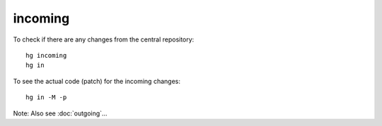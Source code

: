incoming
********

To check if there are any changes from the central repository:

::

  hg incoming
  hg in

To see the actual code (patch) for the incoming changes:

::

  hg in -M -p

Note: Also see :doc:`outgoing`...
